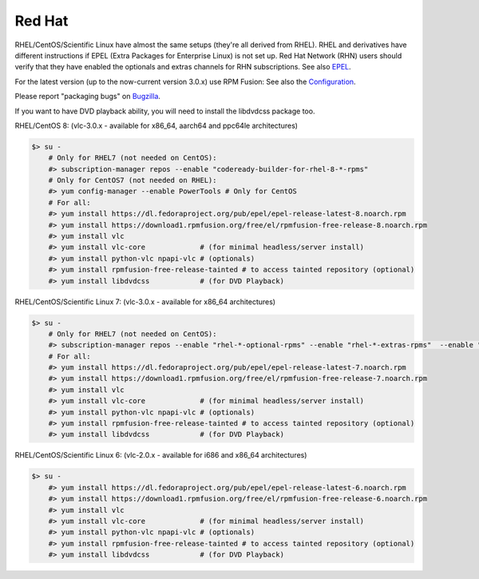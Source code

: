 .. _redhat:

Red Hat
=======

RHEL/CentOS/Scientific Linux have almost the same setups (they're all derived from RHEL). RHEL and derivatives have different instructions if EPEL (Extra Packages for Enterprise Linux) is not set up. Red Hat Network (RHN) users should verify that they have enabled the optionals and extras channels for RHN subscriptions.
See also `EPEL <https://fedoraproject.org/wiki/EPEL>`_.

For the latest version (up to the now-current version 3.0.x) use RPM Fusion:
See also the `Configuration <https://rpmfusion.org/Configuration>`_.

Please report "packaging bugs" on `Bugzilla <https://bugzilla.rpmfusion.org/>`_.

If you want to have DVD playback ability, you will need to install the libdvdcss package too.


RHEL/CentOS 8: (vlc-3.0.x - available for x86_64, aarch64 and ppc64le architectures)

.. code-block::

    $> su -
        # Only for RHEL7 (not needed on CentOS):
        #> subscription-manager repos --enable "codeready-builder-for-rhel-8-*-rpms"
        # Only for CentOS7 (not needed on RHEL):
        #> yum config-manager --enable PowerTools # Only for CentOS
        # For all:
        #> yum install https://dl.fedoraproject.org/pub/epel/epel-release-latest-8.noarch.rpm
        #> yum install https://download1.rpmfusion.org/free/el/rpmfusion-free-release-8.noarch.rpm
        #> yum install vlc
        #> yum install vlc-core             # (for minimal headless/server install)
        #> yum install python-vlc npapi-vlc # (optionals)
        #> yum install rpmfusion-free-release-tainted # to access tainted repository (optional)
        #> yum install libdvdcss            # (for DVD Playback)


RHEL/CentOS/Scientific Linux 7: (vlc-3.0.x - available for x86_64 architectures)

.. code-block::

    $> su -
        # Only for RHEL7 (not needed on CentOS):
        #> subscription-manager repos --enable "rhel-*-optional-rpms" --enable "rhel-*-extras-rpms"  --enable "rhel-ha-for-rhel-*-server-rpms"
        # For all:
        #> yum install https://dl.fedoraproject.org/pub/epel/epel-release-latest-7.noarch.rpm
        #> yum install https://download1.rpmfusion.org/free/el/rpmfusion-free-release-7.noarch.rpm
        #> yum install vlc
        #> yum install vlc-core             # (for minimal headless/server install)
        #> yum install python-vlc npapi-vlc # (optionals)
        #> yum install rpmfusion-free-release-tainted # to access tainted repository (optional)
        #> yum install libdvdcss            # (for DVD Playback)


RHEL/CentOS/Scientific Linux 6: (vlc-2.0.x - available for i686 and x86_64 architectures)

.. code-block::

    $> su -
        #> yum install https://dl.fedoraproject.org/pub/epel/epel-release-latest-6.noarch.rpm
        #> yum install https://download1.rpmfusion.org/free/el/rpmfusion-free-release-6.noarch.rpm
        #> yum install vlc
        #> yum install vlc-core             # (for minimal headless/server install)
        #> yum install python-vlc npapi-vlc # (optionals)
        #> yum install rpmfusion-free-release-tainted # to access tainted repository (optional)
        #> yum install libdvdcss            # (for DVD Playback)
